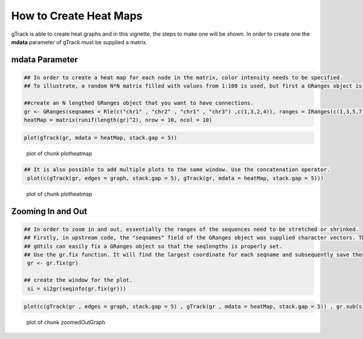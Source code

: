 How to Create Heat Maps 
=======================

gTrack is able to create heat graphs and in this vignette, the steps to make one will be shown. In order to create one the **mdata** parameter of gTrack must be supplied a matrix. 

mdata Parameter
~~~~~~~~~~~~~~~


.. sourcecode:: r
    

    ## In order to create a heat map for each node in the matrix, color intensity needs to be specified.
    ## To illustrate, a random N*N matrix filled with values from 1:100 is used, but first a GRanges object is made.
    
    ##create an N lengthed GRanges object that you want to have connections.
    gr <- GRanges(seqnames = Rle(c("chr1" , "chr2" , "chr1" , "chr3") ,c(1,3,2,4)), ranges = IRanges(c(1,3,5,7,9,11,13,15,17,19) ,end = c(2,4,6,8,10,12,14,16,18,20), names = head(letters,10)),GC=seq(1,10,length=10), name=seq(5,10,length=10))
    heatMap = matrix(runif(length(gr)^2), nrow = 10, ncol = 10)



.. sourcecode:: r
    

     plot(gTrack(gr, mdata = heatMap, stack.gap = 5))

.. figure:: figure/plotheatmap-1.png
    :alt: plot of chunk plotheatmap

    plot of chunk plotheatmap
.. sourcecode:: r
    

    ## It is also possible to add multiple plots to the same window. Use the concatenation operator.
     plot(c(gTrack(gr, edges = graph, stack.gap = 5), gTrack(gr, mdata = heatMap, stack.gap = 5)))

.. figure:: figure/plotheatmap-2.png
    :alt: plot of chunk plotheatmap

    plot of chunk plotheatmap

Zooming In and Out
~~~~~~~~~~~~~~~~~~


.. sourcecode:: r
    

    ## In order to zoom in and out, essentially the ranges of the sequences need to be stretched or shrinked.
    ## Firstly, in upstream code, the "seqnames" field of the GRanges object was supplied character vectors. The problem that arises is that the seqlengths of the GRanges object cannot be implicitly determined. 
    ## gUtils can easily fix a GRanges object so that the seqlengths is properly set. 
    ## Use the gr.fix function. It will find the largest coordinate for each seqname and subsequently save those values in the seqlengths parameter.
     gr <- gr.fix(gr)
    
    ## create the window for the plot.
     si = si2gr(seqinfo(gr.fix(gr)))

 

.. sourcecode:: r
    

    plot(c(gTrack(gr , edges = graph, stack.gap = 5) , gTrack(gr , mdata = heatMap, stack.gap = 5)) , gr.sub(si , 'chr' , '' )+20)

.. figure:: figure/zoomedOutGraph-1.png
    :alt: plot of chunk zoomedOutGraph

    plot of chunk zoomedOutGraph


